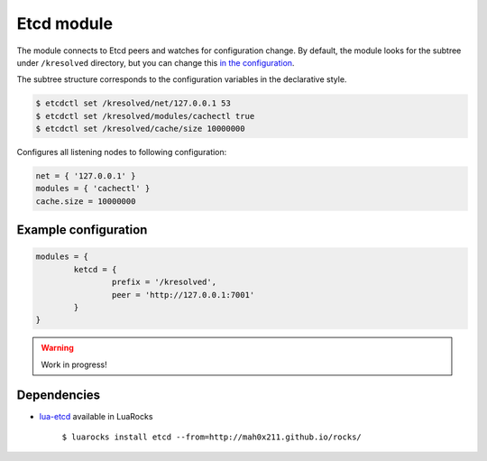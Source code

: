 .. _mod-etcd:

Etcd module
-----------

The module connects to Etcd peers and watches for configuration change.
By default, the module looks for the subtree under ``/kresolved`` directory,
but you can change this `in the configuration <https://github.com/mah0x211/lua-etcd#cli-err--etcdnew-optiontable->`_.

The subtree structure corresponds to the configuration variables in the declarative style.

.. code-block:: bash

	$ etcdctl set /kresolved/net/127.0.0.1 53
	$ etcdctl set /kresolved/modules/cachectl true
	$ etcdctl set /kresolved/cache/size 10000000

Configures all listening nodes to following configuration:

.. code-block:: lua

	net = { '127.0.0.1' }
	modules = { 'cachectl' }
	cache.size = 10000000

Example configuration
^^^^^^^^^^^^^^^^^^^^^

.. code-block:: lua

	modules = {
		ketcd = {
			prefix = '/kresolved',
			peer = 'http://127.0.0.1:7001'
		}
	}

.. warning:: Work in progress!

Dependencies
^^^^^^^^^^^^

* `lua-etcd <https://github.com/mah0x211/lua-etcd>`_ available in LuaRocks

    ``$ luarocks install etcd --from=http://mah0x211.github.io/rocks/``

